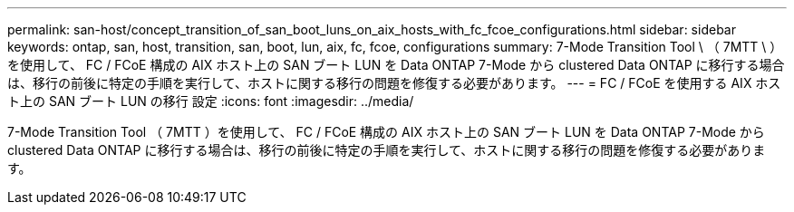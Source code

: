 ---
permalink: san-host/concept_transition_of_san_boot_luns_on_aix_hosts_with_fc_fcoe_configurations.html 
sidebar: sidebar 
keywords: ontap, san, host, transition, san, boot, lun, aix, fc, fcoe, configurations 
summary: 7-Mode Transition Tool \ （ 7MTT \ ）を使用して、 FC / FCoE 構成の AIX ホスト上の SAN ブート LUN を Data ONTAP 7-Mode から clustered Data ONTAP に移行する場合は、移行の前後に特定の手順を実行して、ホストに関する移行の問題を修復する必要があります。 
---
= FC / FCoE を使用する AIX ホスト上の SAN ブート LUN の移行 設定
:icons: font
:imagesdir: ../media/


[role="lead"]
7-Mode Transition Tool （ 7MTT ）を使用して、 FC / FCoE 構成の AIX ホスト上の SAN ブート LUN を Data ONTAP 7-Mode から clustered Data ONTAP に移行する場合は、移行の前後に特定の手順を実行して、ホストに関する移行の問題を修復する必要があります。
